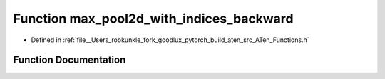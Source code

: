 .. _function_at__max_pool2d_with_indices_backward:

Function max_pool2d_with_indices_backward
=========================================

- Defined in :ref:`file__Users_robkunkle_fork_goodlux_pytorch_build_aten_src_ATen_Functions.h`


Function Documentation
----------------------


.. doxygenfunction:: at::max_pool2d_with_indices_backward
